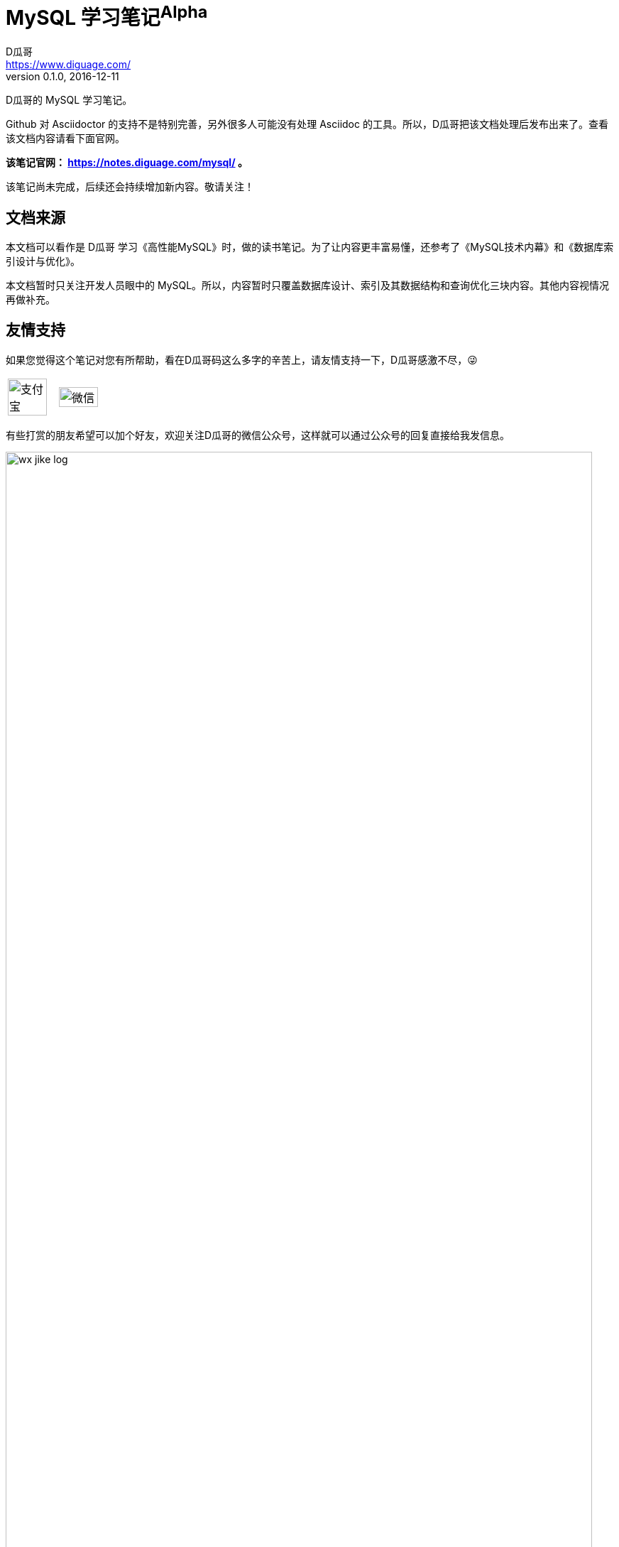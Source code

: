 = MySQL 学习笔记^Alpha^
D瓜哥 <https://www.diguage.com/>
v0.1.0, 2016-12-11

ifdef::env-github[]
:tip-caption: :bulb:
:note-caption: :information_source:
:important-caption: :heavy_exclamation_mark:
:caution-caption: :fire:
:warning-caption: :warning:
endif::[]


D瓜哥的 MySQL 学习笔记。

Github 对 Asciidoctor 的支持不是特别完善，另外很多人可能没有处理 Asciidoc 的工具。所以，D瓜哥把该文档处理后发布出来了。查看该文档内容请看下面官网。

*该笔记官网： https://notes.diguage.com/mysql/[^] 。*

该笔记尚未完成，后续还会持续增加新内容。敬请关注！

== 文档来源

本文档可以看作是 D瓜哥 学习《高性能MySQL》时，做的读书笔记。为了让内容更丰富易懂，还参考了《MySQL技术内幕》和《数据库索引设计与优化》。

本文档暂时只关注开发人员眼中的 MySQL。所以，内容暂时只覆盖数据库设计、索引及其数据结构和查询优化三块内容。其他内容视情况再做补充。

== 友情支持

如果您觉得这个笔记对您有所帮助，看在D瓜哥码这么多字的辛苦上，请友情支持一下，D瓜哥感激不尽，😜

[cols="2*^",frame=none]
|===
| image:assets/images/alipay.png[title="支付宝", alt="支付宝", width="90%"] | image:assets/images/wxpay.png[title="微信", alt="微信", width="90%"]
|===

有些打赏的朋友希望可以加个好友，欢迎关注D瓜哥的微信公众号，这样就可以通过公众号的回复直接给我发信息。

image:assets/images/wx-jike-log.png[align="center",width=98%]

TIP: **公众号的微信号是: jikerizhi**。__因为众所周知的原因，有时图片加载不出来。如果图片加载不出来可以直接通过搜索微信号来查找我的公众号。__

== 亟需完善的内容

. 事务的实现原理 -- OK
. 分形树（抱歉，我还没搞懂）
. 索引优化实践
. 索引优化实际案例分析
. 分布式数据库
.. 分库分表
.. NewSQL
.. 分布式事务

== 免责声明

本文档绝大部分内容是针对 MySQL 5.5 的，随着 MySQL 的发展，部分的内容可能会过时。所以，如有错误之处，还请以相应版本的官方文档为准！

本文档部分的内容可能会过时！

本文档部分的内容可能会过时！

本文档部分的内容可能会过时！

参考使用时，还请格外注意！

由于本文档造成的任何问题以及损失，D瓜哥本人概不负责！

== 参考书籍

更多参考资料，请查看文档最末尾的“参考资料”章节。这里只列出最重要的参考书籍。

* https://book.douban.com/subject/23008813/[高性能MySQL^]
* https://book.douban.com/subject/24708143/[MySQL技术内幕^]
* https://book.douban.com/subject/26419771/[数据库索引设计与优化^]
